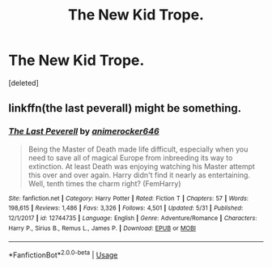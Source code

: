 #+TITLE: The New Kid Trope.

* The New Kid Trope.
:PROPERTIES:
:Score: 8
:DateUnix: 1559581106.0
:DateShort: 2019-Jun-03
:FlairText: Request/ Discussion
:END:
[deleted]


** linkffn(the last peverall) might be something.
:PROPERTIES:
:Author: Garanar
:Score: 2
:DateUnix: 1559590132.0
:DateShort: 2019-Jun-03
:END:

*** [[https://www.fanfiction.net/s/12744735/1/][*/The Last Peverell/*]] by [[https://www.fanfiction.net/u/3148526/animerocker646][/animerocker646/]]

#+begin_quote
  Being the Master of Death made life difficult, especially when you need to save all of magical Europe from inbreeding its way to extinction. At least Death was enjoying watching his Master attempt this over and over again. Harry didn't find it nearly as entertaining. Well, tenth times the charm right? (FemHarry)
#+end_quote

^{/Site/:} ^{fanfiction.net} ^{*|*} ^{/Category/:} ^{Harry} ^{Potter} ^{*|*} ^{/Rated/:} ^{Fiction} ^{T} ^{*|*} ^{/Chapters/:} ^{57} ^{*|*} ^{/Words/:} ^{198,615} ^{*|*} ^{/Reviews/:} ^{1,486} ^{*|*} ^{/Favs/:} ^{3,326} ^{*|*} ^{/Follows/:} ^{4,501} ^{*|*} ^{/Updated/:} ^{5/31} ^{*|*} ^{/Published/:} ^{12/1/2017} ^{*|*} ^{/id/:} ^{12744735} ^{*|*} ^{/Language/:} ^{English} ^{*|*} ^{/Genre/:} ^{Adventure/Romance} ^{*|*} ^{/Characters/:} ^{Harry} ^{P.,} ^{Sirius} ^{B.,} ^{Remus} ^{L.,} ^{James} ^{P.} ^{*|*} ^{/Download/:} ^{[[http://www.ff2ebook.com/old/ffn-bot/index.php?id=12744735&source=ff&filetype=epub][EPUB]]} ^{or} ^{[[http://www.ff2ebook.com/old/ffn-bot/index.php?id=12744735&source=ff&filetype=mobi][MOBI]]}

--------------

*FanfictionBot*^{2.0.0-beta} | [[https://github.com/tusing/reddit-ffn-bot/wiki/Usage][Usage]]
:PROPERTIES:
:Author: FanfictionBot
:Score: 2
:DateUnix: 1559590150.0
:DateShort: 2019-Jun-03
:END:
